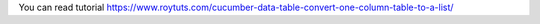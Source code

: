 You can read tutorial https://www.roytuts.com/cucumber-data-table-convert-one-column-table-to-a-list/